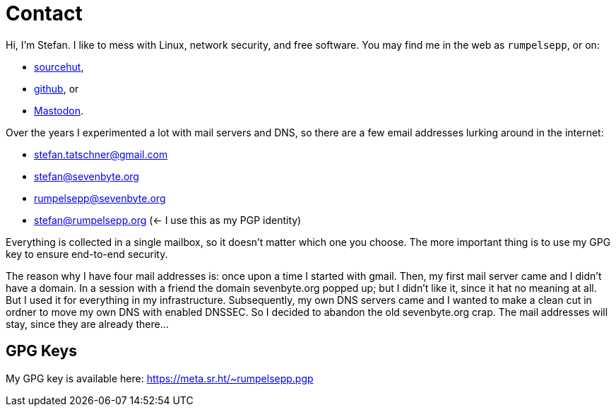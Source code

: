 = Contact

Hi, I'm Stefan. I like to mess with Linux, network security, and free
software. You may find me in the web as `rumpelsepp`, or on:

* https://git.sr.ht./~rumpelsepp[sourcehut],
* https://github.com/rumpelsepp[github], or
* https://mastodon.social/@rumpelsepp[Mastodon].

Over the years I experimented a lot with mail servers and DNS, so there are a
few email addresses lurking around in the internet:

* stefan.tatschner@gmail.com
* stefan@sevenbyte.org
* rumpelsepp@sevenbyte.org
* stefan@rumpelsepp.org (<- I use this as my PGP identity)

Everything is collected in a single mailbox, so it doesn't matter
which one you choose. The more important thing is to use my GPG key to
ensure end-to-end security.

The reason why I have four mail addresses is: once upon a time I
started with gmail. Then, my first mail server came and I didn't have
a domain. In a session with a friend the domain sevenbyte.org popped
up; but I didn't like it, since it hat no meaning at all. But I used
it for everything in my infrastructure.  Subsequently, my own DNS
servers came and I wanted to make a clean cut in ordner to move my own
DNS with enabled DNSSEC.  So I decided to abandon the old
sevenbyte.org crap. The mail addresses will stay, since they are
already there...

== GPG Keys

My GPG key is available here: https://meta.sr.ht/~rumpelsepp.pgp
